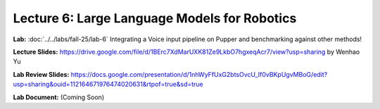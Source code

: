 Lecture 6: Large Language Models for Robotics
=======================================

**Lab:** :doc:`../../labs/fall-25/lab-6` Integrating a Voice input pipeline on Pupper and benchmarking against other methods!

**Lecture Slides:** https://drive.google.com/file/d/1BErc7XdMarUXK81Ze9LkbO7hgxeqAcr7/view?usp=sharing by Wenhao Yu

**Lab Review Slides:** https://docs.google.com/presentation/d/1nhWyFfUxG2btsOvcU_If0vBKpUgvMBoG/edit?usp=sharing&ouid=112164671976474020631&rtpof=true&sd=true

**Lab Document:** (Coming Soon)
